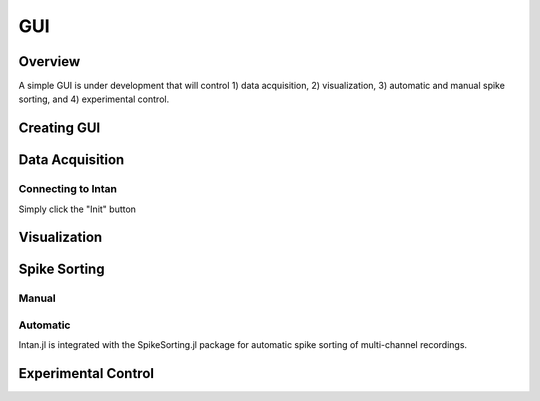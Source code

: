 
####
GUI
####

*********
Overview
*********

A simple GUI is under development that will control 1) data acquisition, 2) visualization, 3) automatic and manual spike sorting, and 4) experimental control.

.. image:: GUI.png

**************
Creating GUI
**************


*****************
Data Acquisition
*****************

===================
Connecting to Intan
===================

Simply click the "Init" button

**************
Visualization
**************



**************
Spike Sorting
**************

=======
Manual
=======

=========
Automatic
=========

Intan.jl is integrated with the SpikeSorting.jl package for automatic spike sorting of multi-channel recordings.

********************
Experimental Control
********************
